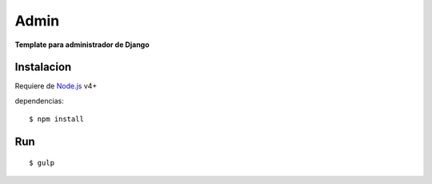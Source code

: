 ==========
Admin
==========

**Template para administrador de Django**


Instalacion
============

Requiere de  `Node.js <https://nodejs.org/>`_ v4+

dependencias::

    $ npm install

Run
============
::

    $ gulp
